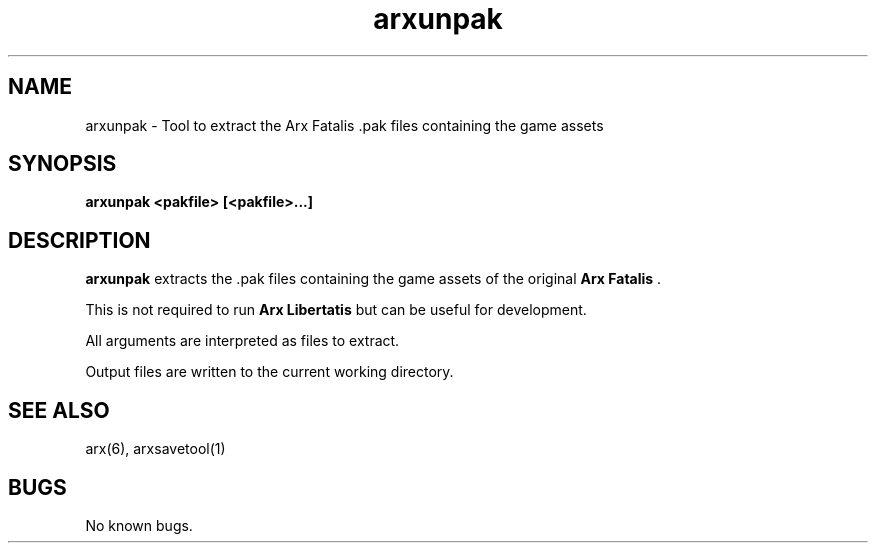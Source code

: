 .\" Manpage for arxunpak.
.\" Go to https://bugs.arx-libertatis.org/ to correct errors or typos.
.TH arxunpak 1 "2012-03-28" "1.0"
.SH NAME
arxunpak \- Tool to extract the Arx Fatalis .pak files containing the game assets
.SH SYNOPSIS
.B arxunpak <pakfile> [<pakfile>...]
.SH DESCRIPTION
.B arxunpak
extracts the .pak files containing the game assets of the original 
.B Arx Fatalis
\&.

This is not required to run 
.B Arx Libertatis
but can be useful for development.

All arguments are interpreted as files to extract.

Output files are written to the current working directory.
.SH SEE ALSO
arx(6), arxsavetool(1)
.SH BUGS
No known bugs.
